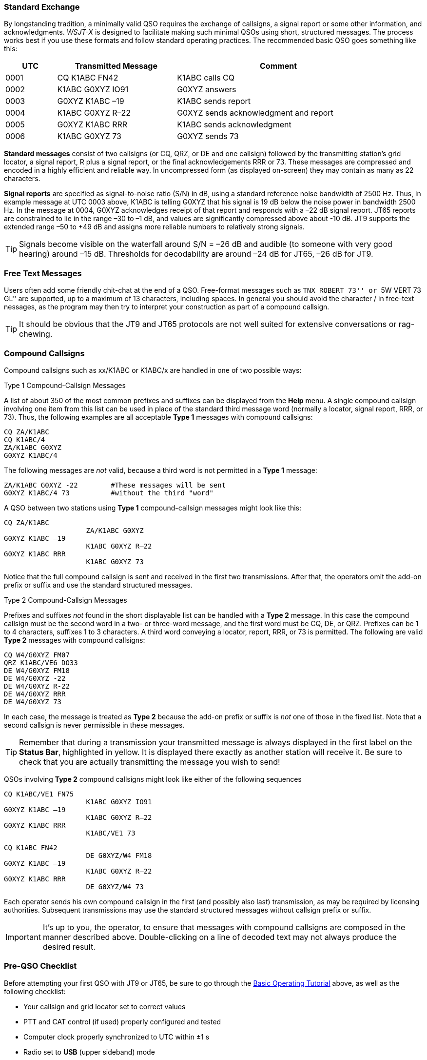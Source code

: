 // Status=review
=== Standard Exchange
By longstanding tradition, a minimally valid QSO requires the exchange
of callsigns, a signal report or some other information, and
acknowledgments.  _WSJT-X_ is designed to facilitate making such
minimal QSOs using short, structured messages. The process works best
if you use these formats and follow standard operating practices. The
recommended basic QSO goes something like this:

[width="90%",cols="3,7,12",options="header"]
|=======================================
|UTC|Transmitted Message|Comment
|0001|CQ K1ABC FN42|K1ABC calls CQ
|0002|K1ABC G0XYZ IO91|G0XYZ answers
|0003|G0XYZ K1ABC –19|K1ABC sends report
|0004|K1ABC G0XYZ R–22|G0XYZ sends acknowledgment and report
|0005|G0XYZ K1ABC RRR|K1ABC sends acknowledgment
|0006|K1ABC G0XYZ 73|G0XYZ sends 73
|=======================================

*Standard messages* consist of two callsigns (or CQ, QRZ, or DE and
one callsign) followed by the transmitting station’s grid locator, a
signal report, R plus a signal report, or the final acknowledgements
RRR or 73.  These messages are compressed and encoded in a highly
efficient and reliable way.  In uncompressed form (as displayed
on-screen) they may contain as many as 22 characters.

*Signal reports* are specified as signal-to-noise ratio (S/N) in dB,
using a standard reference noise bandwidth of 2500 Hz.  Thus, in
example message at UTC 0003 above, K1ABC is telling G0XYZ that his
signal is 19 dB below the noise power in bandwidth 2500 Hz.  In the
message at 0004, G0XYZ acknowledges receipt of that report and
responds with a –22 dB signal report.  JT65 reports are constrained to
lie in the range –30 to –1 dB, and values are significantly compressed
above about -10 dB.  JT9 supports the extended range –50 to +49 dB and
assigns more reliable numbers to relatively strong signals.

TIP: Signals become visible on the waterfall around S/N = –26 dB and
audible (to someone with very good hearing) around –15 dB. Thresholds
for decodability are around –24 dB for JT65, –26 dB for JT9.

=== Free Text Messages

Users often add some friendly chit-chat at the end of a QSO.
Free-format messages such as ``TNX ROBERT 73'' or ``5W VERT 73 GL''
are supported, up to a maximum of 13 characters, including spaces.
In general you should avoid the character / in free-text nessages, as
the program may then try to interpret your construction as part of a
compound callsign.  

TIP: It should be obvious that the JT9 and JT65 protocols are not well
suited for extensive conversations or rag-chewing.

[[COMP-CALL]] 
=== Compound Callsigns

Compound callsigns such as xx/K1ABC or K1ABC/x are handled in
one of two possible ways:

.Type 1 Compound-Callsign Messages

A list of about 350 of the most common prefixes and suffixes can be
displayed from the *Help* menu.  A single compound callsign involving
one item from this list can be used in place of the standard third
message word (normally a locator, signal report, RRR, or 73).  Thus,
the following examples are all acceptable *Type 1* messages with
compound callsigns:

 CQ ZA/K1ABC
 CQ K1ABC/4
 ZA/K1ABC G0XYZ
 G0XYZ K1ABC/4

The following messages are _not_ valid, because a third word is not
permitted in a *Type 1* message:

 ZA/K1ABC G0XYZ -22        #These messages will be sent
 G0XYZ K1ABC/4 73          #without the third "word"

A QSO between two stations using *Type 1* compound-callsign messages
might look like this:

 CQ ZA/K1ABC
                     ZA/K1ABC G0XYZ
 G0XYZ K1ABC –19
                     K1ABC G0XYZ R–22
 G0XYZ K1ABC RRR
                     K1ABC G0XYZ 73

Notice that the full compound callsign is sent and received in the
first two transmissions.  After that, the operators omit the add-on
prefix or suffix and use the standard structured messages.

.Type 2 Compound-Callsign Messages

Prefixes and suffixes _not_ found in the short displayable list can be
handled with a *Type 2* message.  In this case the compound callsign
must be the second word in a two- or three-word message, and the first
word must be CQ, DE, or QRZ.  Prefixes can be 1 to 4 characters,
suffixes 1 to 3 characters.  A third word conveying a locator, report,
RRR, or 73 is permitted.  The following are valid *Type 2* messages
with compound callsigns:

 CQ W4/G0XYZ FM07
 QRZ K1ABC/VE6 DO33
 DE W4/G0XYZ FM18
 DE W4/G0XYZ -22
 DE W4/G0XYZ R-22
 DE W4/G0XYZ RRR
 DE W4/G0XYZ 73

In each case, the message is treated as *Type 2* because the add-on
prefix or suffix is _not_ one of those in the fixed list.  Note
that a second callsign is never permissible in these messages.

TIP: Remember that during a transmission your transmitted message is
always displayed in the first label on the *Status Bar*, highlighted
in yellow.  It is displayed there exactly as another station will
receive it.  Be sure to check that you are actually transmitting the
message you wish to send!

QSOs involving *Type 2* compound callsigns might look like either
of the following sequences

 CQ K1ABC/VE1 FN75
                     K1ABC G0XYZ IO91
 G0XYZ K1ABC –19
                     K1ABC G0XYZ R–22
 G0XYZ K1ABC RRR
                     K1ABC/VE1 73


 CQ K1ABC FN42
                     DE G0XYZ/W4 FM18
 G0XYZ K1ABC –19
                     K1ABC G0XYZ R–22
 G0XYZ K1ABC RRR
                     DE G0XYZ/W4 73

Each operator sends his own compound callsign in the first (and
possibly also last) transmission, as may be required by licensing
authorities.  Subsequent transmissions may use the standard structured
messages without callsign prefix or suffix.

IMPORTANT: It's up to you, the operator, to ensure that messages with
compound callsigns are composed in the manner described above.
Double-clicking on a line of decoded text may not always produce the
desired result.

=== Pre-QSO Checklist

Before attempting your first QSO with JT9 or JT65, be sure to go
through the <<TUTORIAL,Basic Operating Tutorial>> above, as well as the following
checklist:

- Your callsign and grid locator set to correct values
- PTT and CAT control (if used) properly configured and tested
- Computer clock properly synchronized to UTC within ±1 s
- Radio set to *USB* (upper sideband) mode
- Radio filters centered and set to widest available passband (up to 5 kHz).
- Radio's Split mode activated or not, consistent with your choice 
  on the *Radio* tab of the *Settings* window. Verify both VFOs
  are set to USB if your rig allows each VFO an independent mode setting.

IMPORTANT: Remember that JT9 and J65 generally do not require high
power. Under most HF propagation conditions, QRP is the norm.

